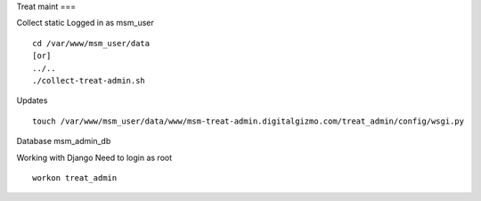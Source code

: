 Treat maint
===	

Collect static
Logged in as msm_user
::

    cd /var/www/msm_user/data
    [or]
    ../..
    ./collect-treat-admin.sh

Updates
::
	touch /var/www/msm_user/data/www/msm-treat-admin.digitalgizmo.com/treat_admin/config/wsgi.py

Database
msm_admin_db

Working with Django
Need to login as root 
::
	workon treat_admin
